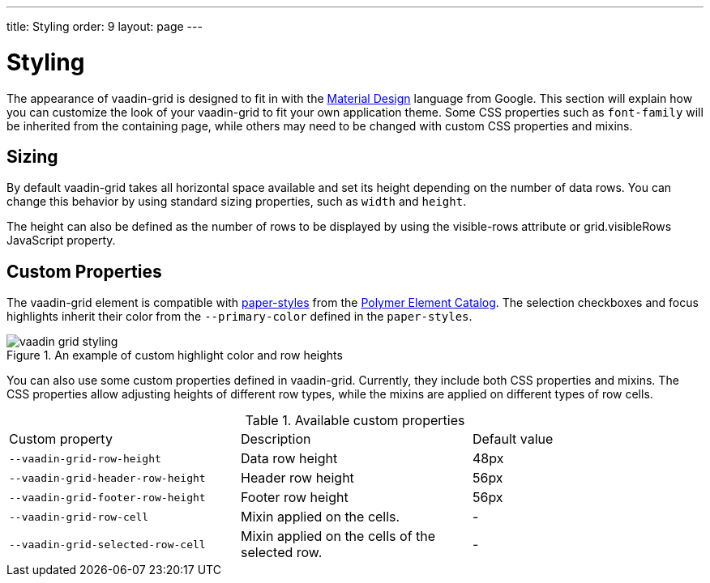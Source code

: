 ---
title: Styling
order: 9
layout: page
---

[[vaadin-grid.styling]]
= Styling

The appearance of [vaadinelement]#vaadin-grid# is designed to fit in with the https://www.google.com/design/spec/material-design/[Material Design] language from Google.
This section will explain how you can customize the look of your [vaadinelement]#vaadin-grid# to fit your own application theme.
Some CSS properties such as `font-family` will be inherited from the containing page, while others may need to be changed with custom CSS properties and mixins.

[[vaadin-grid.sorting.sizing]]
== Sizing

By default [vaadinelement]#vaadin-grid# takes all horizontal space available and set its height depending on the number of data rows.
You can change this behavior by using standard sizing properties, such as `width` and `height`.

The height can also be defined as the number of rows to be displayed by using the [propertyname]#visible-rows# attribute or [propertyname]#grid.visibleRows# JavaScript property.

[[vaadin-grid.sorting.custom]]
== Custom Properties
The [vaadinelement]#vaadin-grid# element is compatible with https://github.com/PolymerElements/paper-styles[paper-styles] from the https://elements.polymer-project.org/[Polymer Element Catalog].
The selection checkboxes and focus highlights inherit their color from the `--primary-color` defined in the `paper-styles`.

[[figure.vaadin-grid.styling.example]]
.An example of custom highlight color and row heights
image::img/vaadin-grid-styling.png[]

You can also use some custom properties defined in [vaadinelement]#vaadin-grid#.
Currently, they include both CSS properties and mixins.
The CSS properties allow adjusting heights of different row types, while the mixins are applied on different types of row cells.

.Available custom properties
|===
|Custom property |Description	|Default value
|`--vaadin-grid-row-height`
|Data row height
|48px

|`--vaadin-grid-header-row-height`
|Header row height
|56px


|`--vaadin-grid-footer-row-height`
|Footer row height
|56px

|`--vaadin-grid-row-cell`
|Mixin applied on the cells.
|-

|`--vaadin-grid-selected-row-cell`
|Mixin applied on the cells of the selected row.
|-
|===
